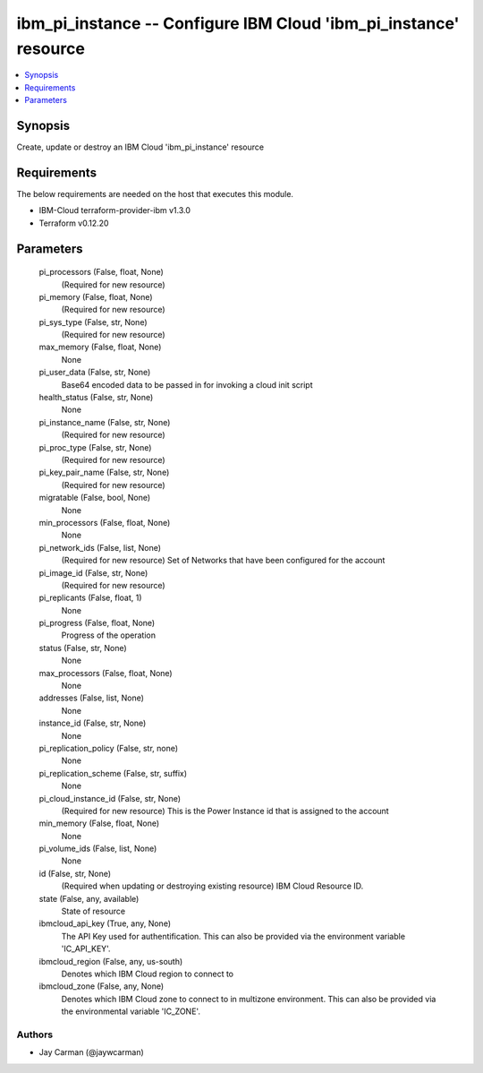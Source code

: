 
ibm_pi_instance -- Configure IBM Cloud 'ibm_pi_instance' resource
=================================================================

.. contents::
   :local:
   :depth: 1


Synopsis
--------

Create, update or destroy an IBM Cloud 'ibm_pi_instance' resource



Requirements
------------
The below requirements are needed on the host that executes this module.

- IBM-Cloud terraform-provider-ibm v1.3.0
- Terraform v0.12.20



Parameters
----------

  pi_processors (False, float, None)
    (Required for new resource)


  pi_memory (False, float, None)
    (Required for new resource)


  pi_sys_type (False, str, None)
    (Required for new resource)


  max_memory (False, float, None)
    None


  pi_user_data (False, str, None)
    Base64 encoded data to be passed in for invoking a cloud init script


  health_status (False, str, None)
    None


  pi_instance_name (False, str, None)
    (Required for new resource)


  pi_proc_type (False, str, None)
    (Required for new resource)


  pi_key_pair_name (False, str, None)
    (Required for new resource)


  migratable (False, bool, None)
    None


  min_processors (False, float, None)
    None


  pi_network_ids (False, list, None)
    (Required for new resource) Set of Networks that have been configured for the account


  pi_image_id (False, str, None)
    (Required for new resource)


  pi_replicants (False, float, 1)
    None


  pi_progress (False, float, None)
    Progress of the operation


  status (False, str, None)
    None


  max_processors (False, float, None)
    None


  addresses (False, list, None)
    None


  instance_id (False, str, None)
    None


  pi_replication_policy (False, str, none)
    None


  pi_replication_scheme (False, str, suffix)
    None


  pi_cloud_instance_id (False, str, None)
    (Required for new resource) This is the Power Instance id that is assigned to the account


  min_memory (False, float, None)
    None


  pi_volume_ids (False, list, None)
    None


  id (False, str, None)
    (Required when updating or destroying existing resource) IBM Cloud Resource ID.


  state (False, any, available)
    State of resource


  ibmcloud_api_key (True, any, None)
    The API Key used for authentification. This can also be provided via the environment variable 'IC_API_KEY'.


  ibmcloud_region (False, any, us-south)
    Denotes which IBM Cloud region to connect to


  ibmcloud_zone (False, any, None)
    Denotes which IBM Cloud zone to connect to in multizone environment. This can also be provided via the environmental variable 'IC_ZONE'.













Authors
~~~~~~~

- Jay Carman (@jaywcarman)

